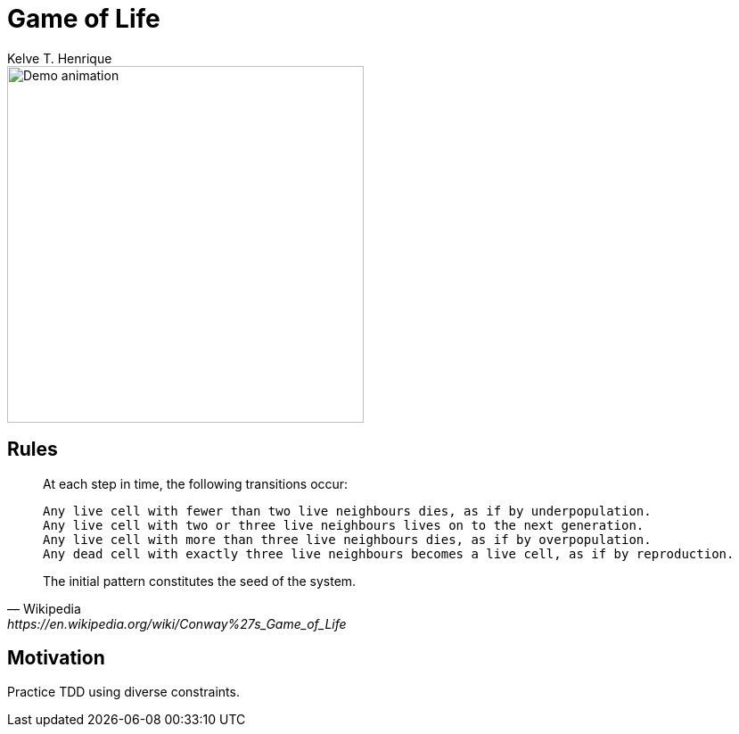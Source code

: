 = Game of Life
:author: Kelve T. Henrique

image::viewer/viewer.gif[Demo animation, width=400]

== Rules

[quote, Wikipedia, https://en.wikipedia.org/wiki/Conway%27s_Game_of_Life]
____
At each step in time, the following transitions occur:

    Any live cell with fewer than two live neighbours dies, as if by underpopulation.
    Any live cell with two or three live neighbours lives on to the next generation.
    Any live cell with more than three live neighbours dies, as if by overpopulation.
    Any dead cell with exactly three live neighbours becomes a live cell, as if by reproduction.

The initial pattern constitutes the seed of the system. 
____

== Motivation

Practice TDD using diverse constraints.

